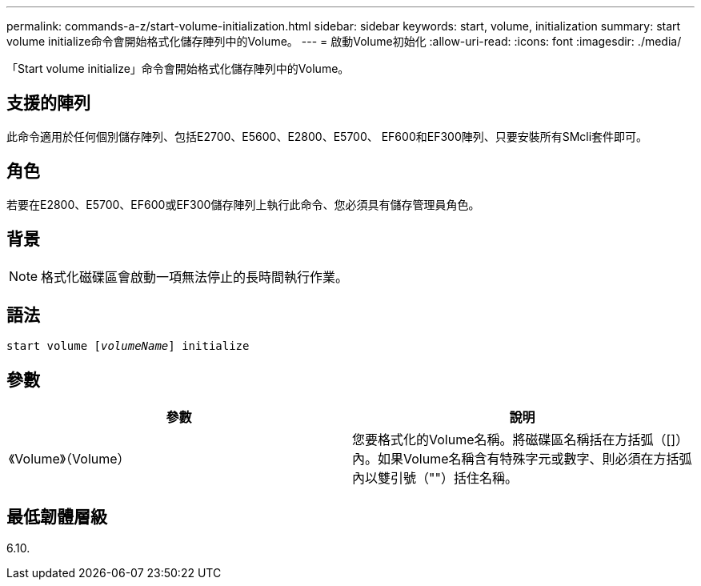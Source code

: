 ---
permalink: commands-a-z/start-volume-initialization.html 
sidebar: sidebar 
keywords: start, volume, initialization 
summary: start volume initialize命令會開始格式化儲存陣列中的Volume。 
---
= 啟動Volume初始化
:allow-uri-read: 
:icons: font
:imagesdir: ./media/


[role="lead"]
「Start volume initialize」命令會開始格式化儲存陣列中的Volume。



== 支援的陣列

此命令適用於任何個別儲存陣列、包括E2700、E5600、E2800、E5700、 EF600和EF300陣列、只要安裝所有SMcli套件即可。



== 角色

若要在E2800、E5700、EF600或EF300儲存陣列上執行此命令、您必須具有儲存管理員角色。



== 背景

[NOTE]
====
格式化磁碟區會啟動一項無法停止的長時間執行作業。

====


== 語法

[listing, subs="+macros"]
----
pass:quotes[start volume [_volumeName_]] initialize
----


== 參數

[cols="2*"]
|===
| 參數 | 說明 


 a| 
《Volume》（Volume）
 a| 
您要格式化的Volume名稱。將磁碟區名稱括在方括弧（[]）內。如果Volume名稱含有特殊字元或數字、則必須在方括弧內以雙引號（""）括住名稱。

|===


== 最低韌體層級

6.10.
